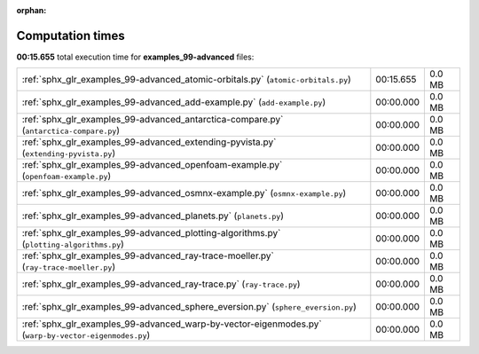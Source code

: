 
:orphan:

.. _sphx_glr_examples_99-advanced_sg_execution_times:


Computation times
=================
**00:15.655** total execution time for **examples_99-advanced** files:

+------------------------------------------------------------------------------------------------------+-----------+--------+
| :ref:`sphx_glr_examples_99-advanced_atomic-orbitals.py` (``atomic-orbitals.py``)                     | 00:15.655 | 0.0 MB |
+------------------------------------------------------------------------------------------------------+-----------+--------+
| :ref:`sphx_glr_examples_99-advanced_add-example.py` (``add-example.py``)                             | 00:00.000 | 0.0 MB |
+------------------------------------------------------------------------------------------------------+-----------+--------+
| :ref:`sphx_glr_examples_99-advanced_antarctica-compare.py` (``antarctica-compare.py``)               | 00:00.000 | 0.0 MB |
+------------------------------------------------------------------------------------------------------+-----------+--------+
| :ref:`sphx_glr_examples_99-advanced_extending-pyvista.py` (``extending-pyvista.py``)                 | 00:00.000 | 0.0 MB |
+------------------------------------------------------------------------------------------------------+-----------+--------+
| :ref:`sphx_glr_examples_99-advanced_openfoam-example.py` (``openfoam-example.py``)                   | 00:00.000 | 0.0 MB |
+------------------------------------------------------------------------------------------------------+-----------+--------+
| :ref:`sphx_glr_examples_99-advanced_osmnx-example.py` (``osmnx-example.py``)                         | 00:00.000 | 0.0 MB |
+------------------------------------------------------------------------------------------------------+-----------+--------+
| :ref:`sphx_glr_examples_99-advanced_planets.py` (``planets.py``)                                     | 00:00.000 | 0.0 MB |
+------------------------------------------------------------------------------------------------------+-----------+--------+
| :ref:`sphx_glr_examples_99-advanced_plotting-algorithms.py` (``plotting-algorithms.py``)             | 00:00.000 | 0.0 MB |
+------------------------------------------------------------------------------------------------------+-----------+--------+
| :ref:`sphx_glr_examples_99-advanced_ray-trace-moeller.py` (``ray-trace-moeller.py``)                 | 00:00.000 | 0.0 MB |
+------------------------------------------------------------------------------------------------------+-----------+--------+
| :ref:`sphx_glr_examples_99-advanced_ray-trace.py` (``ray-trace.py``)                                 | 00:00.000 | 0.0 MB |
+------------------------------------------------------------------------------------------------------+-----------+--------+
| :ref:`sphx_glr_examples_99-advanced_sphere_eversion.py` (``sphere_eversion.py``)                     | 00:00.000 | 0.0 MB |
+------------------------------------------------------------------------------------------------------+-----------+--------+
| :ref:`sphx_glr_examples_99-advanced_warp-by-vector-eigenmodes.py` (``warp-by-vector-eigenmodes.py``) | 00:00.000 | 0.0 MB |
+------------------------------------------------------------------------------------------------------+-----------+--------+

